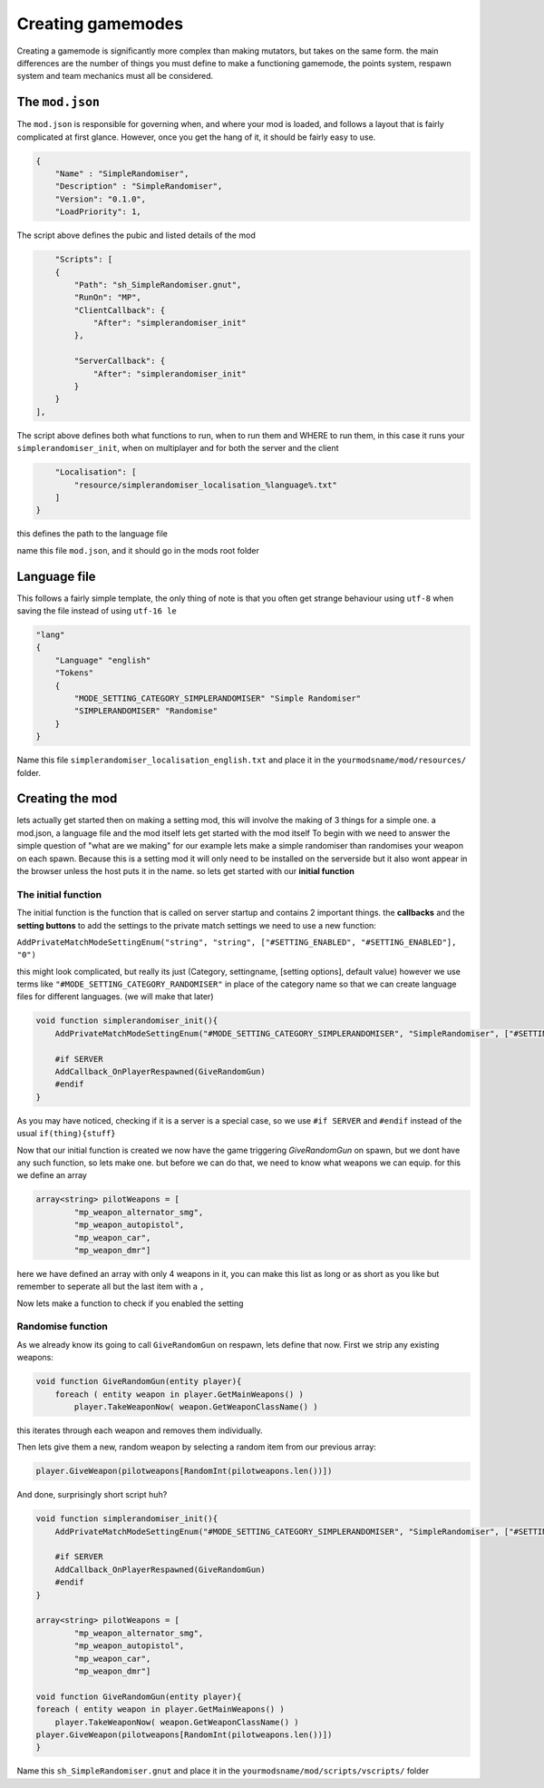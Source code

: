 Creating gamemodes
==================================

Creating a gamemode is significantly more complex than making mutators, but takes on the same form. the main differences are the number of things you must define to make a functioning gamemode, the points system, respawn system and team mechanics must all be considered.

The ``mod.json``
----------------

The ``mod.json`` is responsible for governing when, and where your mod is loaded, and follows a layout that is fairly complicated at first glance.
However, once you get the hang of it, it should be fairly easy to use.

.. code-block:: json

    {
        "Name" : "SimpleRandomiser",
        "Description" : "SimpleRandomiser",
        "Version": "0.1.0",
        "LoadPriority": 1,


The script above defines the pubic and listed details of the mod

.. code-block:: json
    
            "Scripts": [
            {
                "Path": "sh_SimpleRandomiser.gnut",
                "RunOn": "MP",
                "ClientCallback": {
                    "After": "simplerandomiser_init"
                },

                "ServerCallback": {
                    "After": "simplerandomiser_init"
                }
            }
        ],

The script above defines both what functions to run, when to run them and WHERE to run them, in this case it runs your ``simplerandomiser_init``, when on multiplayer and for both the server and the client

.. code-block:: json

        "Localisation": [
            "resource/simplerandomiser_localisation_%language%.txt"
        ]
    }

this defines the path to the language file

name this file ``mod.json``, and it should go in the mods root folder

Language file
-------------
This follows a fairly simple template, the only thing of note is that you often get strange behaviour using ``utf-8`` when saving the file instead of using ``utf-16 le``

.. code-block::

    "lang"
    {
        "Language" "english"
        "Tokens"
        {
            "MODE_SETTING_CATEGORY_SIMPLERANDOMISER" "Simple Randomiser"
            "SIMPLERANDOMISER" "Randomise"
        }
    }

Name this file ``simplerandomiser_localisation_english.txt`` and place it in the ``yourmodsname/mod/resources/`` folder.


Creating the mod
----------------
lets actually get started then on making a setting mod, this will involve the making of 3 things for a simple one. a mod.json, a language file and the mod itself
lets get started with the mod itself
To begin with we need to answer the simple question of "what are we making" for our example lets make a simple randomiser than randomises your weapon on each spawn.
Because this is a setting mod it will only need to be installed on the serverside but it also wont appear in the browser unless the host puts it in the name.
so lets get started with our **initial function**

The initial function
^^^^^^^^^^^^^^^^^^^^
The initial function is the function that is called on server startup and contains 2 important things.
the **callbacks** and the **setting buttons** to add the settings to the private match settings we need to use a new function:

``AddPrivateMatchModeSettingEnum("string", "string", ["#SETTING_ENABLED", "#SETTING_ENABLED"], "0")``

this might look complicated, but really its just (Category, settingname, [setting options], default value) however we use terms like ``"#MODE_SETTING_CATEGORY_RANDOMISER"`` in place of the category name so that we can create language files for different languages.
(we will make that later)

.. code-block:: cpp

    void function simplerandomiser_init(){
        AddPrivateMatchModeSettingEnum("#MODE_SETTING_CATEGORY_SIMPLERANDOMISER", "SimpleRandomiser", ["#SETTING_ENABLED", "#SETTING_ENABLED"], "0")
        
        #if SERVER
        AddCallback_OnPlayerRespawned(GiveRandomGun)
        #endif
    }

As you may have noticed, checking if it is a server is a special case, so we use ``#if SERVER`` and ``#endif`` instead of the usual ``if(thing){stuff}``

Now that our initial function is created we now have the game triggering `GiveRandomGun` on spawn, but we dont have any such function, so lets make one. but before we can do that, we need to know what weapons we can equip. 
for this we define an array 

.. code-block:: cpp

    array<string> pilotWeapons = [
            "mp_weapon_alternator_smg",
            "mp_weapon_autopistol",
            "mp_weapon_car",
            "mp_weapon_dmr"]
    
here we have defined an array with only 4 weapons in it, you can make this list as long or as short as you like but remember to seperate all but the last item with a ``,``

Now lets make a function to check if you enabled the setting    

.. code-block:: cpp
    bool
    Next lets make the randomise function:
        bool function SimpleRandomiserEnabled() 
            return GetCurrentPlaylistVarInt("SimpleRandomiser", 0) == 1


Randomise function
^^^^^^^^^^^^^^^^^^
As we already know its going to call ``GiveRandomGun`` on respawn, lets define that now.
First we strip any existing weapons:

.. code-block:: cpp

    void function GiveRandomGun(entity player){
        foreach ( entity weapon in player.GetMainWeapons() )
            player.TakeWeaponNow( weapon.GetWeaponClassName() )

this iterates through each weapon and removes them individually. 

Then lets give them a new, random weapon by selecting a random item from our previous array:

.. code-block:: cpp

    player.GiveWeapon(pilotweapons[RandomInt(pilotweapons.len())])

And done, surprisingly short script huh?

.. code-block:: cpp

    void function simplerandomiser_init(){
        AddPrivateMatchModeSettingEnum("#MODE_SETTING_CATEGORY_SIMPLERANDOMISER", "SimpleRandomiser", ["#SETTING_ENABLED", "#SETTING_ENABLED"], "0")
        
        #if SERVER
        AddCallback_OnPlayerRespawned(GiveRandomGun)
        #endif
    }

    array<string> pilotWeapons = [
            "mp_weapon_alternator_smg",
            "mp_weapon_autopistol",
            "mp_weapon_car",
            "mp_weapon_dmr"]

    void function GiveRandomGun(entity player){
    foreach ( entity weapon in player.GetMainWeapons() )
        player.TakeWeaponNow( weapon.GetWeaponClassName() )
    player.GiveWeapon(pilotweapons[RandomInt(pilotweapons.len())])
    }

Name this ``sh_SimpleRandomiser.gnut`` and place it in the ``yourmodsname/mod/scripts/vscripts/`` folder
